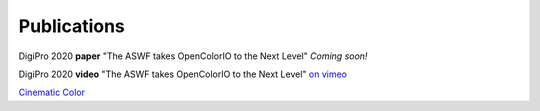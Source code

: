 ..
  SPDX-License-Identifier: CC-BY-4.0
  Copyright Contributors to the OpenColorIO Project.

.. _publications:

Publications
============

DigiPro 2020 **paper** "The ASWF takes OpenColorIO to the Next Level"
`Coming soon!`

DigiPro 2020 **video** "The ASWF takes OpenColorIO to the Next Level"  `on vimeo <https://vimeo.com/458011669>`_

`Cinematic Color <http://cinematiccolor.org/>`_
